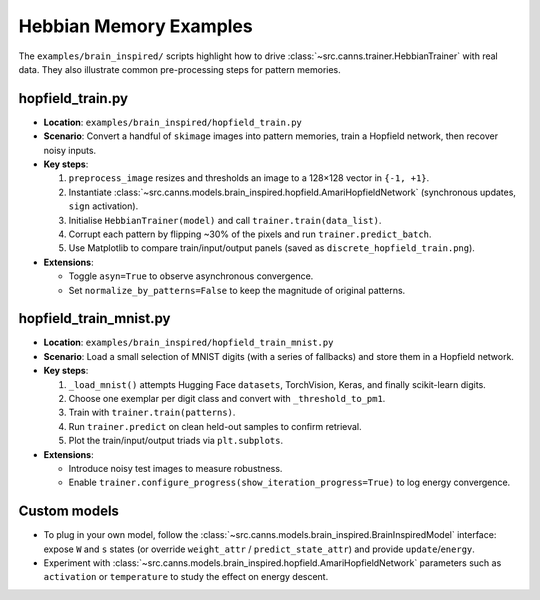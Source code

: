 Hebbian Memory Examples
=======================

The ``examples/brain_inspired/`` scripts highlight how to drive
:class:`~src.canns.trainer.HebbianTrainer` with real data. They also illustrate common
pre-processing steps for pattern memories.

hopfield_train.py
-----------------

- **Location**: ``examples/brain_inspired/hopfield_train.py``
- **Scenario**: Convert a handful of ``skimage`` images into pattern memories, train a Hopfield network, then recover noisy inputs.
- **Key steps**:

  1. ``preprocess_image`` resizes and thresholds an image to a 128×128 vector in ``{-1, +1}``.
  2. Instantiate :class:`~src.canns.models.brain_inspired.hopfield.AmariHopfieldNetwork`
     (synchronous updates, ``sign`` activation).
  3. Initialise ``HebbianTrainer(model)`` and call ``trainer.train(data_list)``.
  4. Corrupt each pattern by flipping ~30% of the pixels and run ``trainer.predict_batch``.
  5. Use Matplotlib to compare train/input/output panels (saved as ``discrete_hopfield_train.png``).
- **Extensions**:

  - Toggle ``asyn=True`` to observe asynchronous convergence.
  - Set ``normalize_by_patterns=False`` to keep the magnitude of original patterns.

hopfield_train_mnist.py
-----------------------

- **Location**: ``examples/brain_inspired/hopfield_train_mnist.py``
- **Scenario**: Load a small selection of MNIST digits (with a series of fallbacks) and store them in a Hopfield network.
- **Key steps**:

  1. ``_load_mnist()`` attempts Hugging Face ``datasets``, TorchVision, Keras, and finally scikit-learn digits.
  2. Choose one exemplar per digit class and convert with ``_threshold_to_pm1``.
  3. Train with ``trainer.train(patterns)``.
  4. Run ``trainer.predict`` on clean held-out samples to confirm retrieval.
  5. Plot the train/input/output triads via ``plt.subplots``.
- **Extensions**:

  - Introduce noisy test images to measure robustness.
  - Enable ``trainer.configure_progress(show_iteration_progress=True)`` to log energy convergence.

Custom models
-------------

- To plug in your own model, follow the :class:`~src.canns.models.brain_inspired.BrainInspiredModel` interface:
  expose ``W`` and ``s`` states (or override ``weight_attr`` / ``predict_state_attr``) and provide ``update``/``energy``.
- Experiment with :class:`~src.canns.models.brain_inspired.hopfield.AmariHopfieldNetwork` parameters
  such as ``activation`` or ``temperature`` to study the effect on energy descent.
